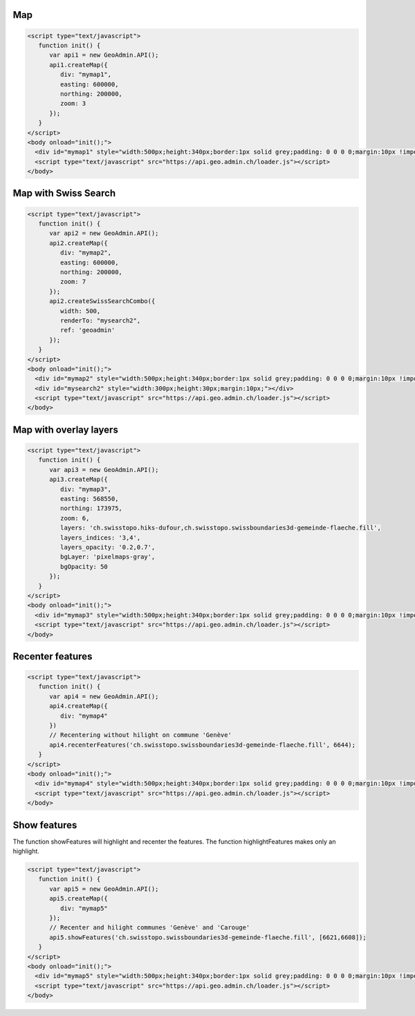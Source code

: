 .. raw:: html

   <script language=javascript type='text/javascript'>

   function hidediv(div, showDiv, hideDiv) {
      document.getElementById(div).style.visibility = 'hidden';
      document.getElementById(div).style.display = 'none';
      document.getElementById(hideDiv).style.visibility = 'hidden';
      document.getElementById(hideDiv).style.display = 'none';
      document.getElementById(showDiv).style.visibility = 'visible';
      document.getElementById(showDiv).style.display = 'block';
   }

   function showdiv(div, showDiv, hideDiv) {
      document.getElementById(div).style.visibility = 'visible';
      document.getElementById(div).style.display = 'block';
      document.getElementById(showDiv).style.visibility = 'hidden';
      document.getElementById(showDiv).style.display = 'none';
      document.getElementById(hideDiv).style.visibility = 'visible';
      document.getElementById(hideDiv).style.display = 'block';
   }
   </script>

Map
---

.. raw:: html

   <body>
      <div id="mymap1" style="width:500px;height:340px;border:1px solid grey;padding: 0 0 0 0;margin:10px !important;"></div>
   </body>

.. raw:: html

    <a id="showRef1" href="javascript:showdiv('codeBlock1','showRef1','hideRef1')" style="display: none; visibility: hidden; margin:10px !important;">Show code</a>
    <a id="hideRef1" href="javascript:hidediv('codeBlock1','showRef1','hideRef1')" style="margin:10px !important;">Hide code</a>
    <div id="codeBlock1" style="margin:10px !important;">

.. code-block:: html

   <script type="text/javascript">
      function init() {
         var api1 = new GeoAdmin.API();
         api1.createMap({
            div: "mymap1",
            easting: 600000,
            northing: 200000,
            zoom: 3
         });
      }
   </script>
   <body onload="init();">
     <div id="mymap1" style="width:500px;height:340px;border:1px solid grey;padding: 0 0 0 0;margin:10px !important;"></div>
     <script type="text/javascript" src="https://api.geo.admin.ch/loader.js"></script>
   </body>

.. raw:: html

    </div>

Map with Swiss Search
---------------------

.. raw:: html

  <body>
     <div id="mymap2" style="width:500px;height:340px;border:1px solid grey;padding: 0 0 0 0;margin:10px !important;"></div>
     <div id="mysearch2" style="width:300px;height:30px;margin:10px;"></div>
  </body>

.. raw:: html

    <a id="showRef2" href="javascript:showdiv('codeBlock2','showRef2','hideRef2')" style="display: none; visibility: hidden; margin:10px !important;">Show code</a>
    <a id="hideRef2" href="javascript:hidediv('codeBlock2','showRef2','hideRef2')" style="margin:10px !important;">Hide code</a>
    <div id="codeBlock2" style="margin:10px !important;">

.. code-block:: html

   <script type="text/javascript">
      function init() {
         var api2 = new GeoAdmin.API();
         api2.createMap({
            div: "mymap2",
            easting: 600000,
            northing: 200000,
            zoom: 7
         });
         api2.createSwissSearchCombo({
            width: 500,
            renderTo: "mysearch2",
            ref: 'geoadmin'
         });
      }
   </script>
   <body onload="init();">
     <div id="mymap2" style="width:500px;height:340px;border:1px solid grey;padding: 0 0 0 0;margin:10px !important;"></div>
     <div id="mysearch2" style="width:300px;height:30px;margin:10px;"></div>
     <script type="text/javascript" src="https://api.geo.admin.ch/loader.js"></script>
   </body>

.. raw:: html

    </div>

Map with overlay layers
-----------------------

.. raw:: html

   <body>
      <div id="mymap3" style="width:500px;height:340px;border:1px solid grey;padding: 0 0 0 0;margin:10px !important;"></div>
   </body>


.. raw:: html

    <a id="showRef3" href="javascript:showdiv('codeBlock3','showRef3','hideRef3')" style="display: none; visibility: hidden; margin:10px !important;">Show code</a>
    <a id="hideRef3" href="javascript:hidediv('codeBlock3','showRef3','hideRef3')" style="margin:10px !important;">Hide code</a>
    <div id="codeBlock3" style="margin:10px !important;">

.. code-block:: html

   <script type="text/javascript">
      function init() {
         var api3 = new GeoAdmin.API();
         api3.createMap({
            div: "mymap3",
            easting: 568550,
            northing: 173975,
            zoom: 6,
            layers: 'ch.swisstopo.hiks-dufour,ch.swisstopo.swissboundaries3d-gemeinde-flaeche.fill',
            layers_indices: '3,4',
            layers_opacity: '0.2,0.7',
            bgLayer: 'pixelmaps-gray',
            bgOpacity: 50
         });
      }
   </script>
   <body onload="init();">
     <div id="mymap3" style="width:500px;height:340px;border:1px solid grey;padding: 0 0 0 0;margin:10px !important;"></div>
     <script type="text/javascript" src="https://api.geo.admin.ch/loader.js"></script>
   </body>

.. raw:: html

    </div>


Recenter features
-----------------

.. raw:: html

   <body>
      <div id="mymap4" style="width:500px;height:340px;border:1px solid grey;padding: 0 0 0 0;margin:10px !important;"></div>
   </body>

.. raw:: html

    <a id="showRef4" href="javascript:showdiv('codeBlock4','showRef4','hideRef4')" style="display: none; visibility: hidden; margin:10px !important;">Show code</a>
    <a id="hideRef4" href="javascript:hidediv('codeBlock4','showRef4','hideRef4')" style="margin:10px !important;">Hide code</a>
    <div id="codeBlock4" style="margin:10px !important;">

.. code-block:: html

   <script type="text/javascript">
      function init() {
         var api4 = new GeoAdmin.API();
         api4.createMap({
            div: "mymap4"
         })
         // Recentering without hilight on commune 'Genève'
         api4.recenterFeatures('ch.swisstopo.swissboundaries3d-gemeinde-flaeche.fill', 6644);
      }
   </script>
   <body onload="init();">
     <div id="mymap4" style="width:500px;height:340px;border:1px solid grey;padding: 0 0 0 0;margin:10px !important;"></div>
     <script type="text/javascript" src="https://api.geo.admin.ch/loader.js"></script>
   </body>

.. raw:: html

    </div>

Show features
-------------

The function showFeatures will highlight and recenter the features. The function highlightFeatures makes only an highlight.

.. raw:: html

   <body>
      <div id="mymap5" style="width:500px;height:340px;border:1px solid grey;padding: 0 0 0 0;margin:10px !important;"></div>
   </body>

.. raw:: html

    <a id="showRef5" href="javascript:showdiv('codeBlock5','showRef5','hideRef5')" style="display: none; visibility: hidden; margin:10px !important;">Show code</a>
    <a id="hideRef5" href="javascript:hidediv('codeBlock5','showRef5','hideRef5')" style="margin:10px !important;">Hide code</a>
    <div id="codeBlock5" style="margin:10px !important;">

.. code-block:: html

   <script type="text/javascript">
      function init() {
         var api5 = new GeoAdmin.API();
         api5.createMap({
            div: "mymap5"
         });
         // Recenter and hilight communes 'Genève' and 'Carouge'
         api5.showFeatures('ch.swisstopo.swissboundaries3d-gemeinde-flaeche.fill', [6621,6608]);
      }
   </script>
   <body onload="init();">
     <div id="mymap5" style="width:500px;height:340px;border:1px solid grey;padding: 0 0 0 0;margin:10px !important;"></div>
     <script type="text/javascript" src="https://api.geo.admin.ch/loader.js"></script>
   </body>

.. raw:: html

    </div>

.. raw:: html

   <script type="text/javascript">
      function init() {

         var api1 = new GeoAdmin.API();
         api1.createMap({
            div: "mymap1",
            easting: 600000,
            northing: 200000,
            zoom: 3
         });
         
         var api2 = new GeoAdmin.API();
         api2.createMap({
            div: "mymap2",
            easting: 600000,
            northing: 200000,
            zoom: 7
         });
         api2.createSwissSearchCombo({
            width: 500,
            renderTo: "mysearch2",
            ref: 'geoadmin'
         });

         var api3 = new GeoAdmin.API();
         api3.createMap({
            div: "mymap3",
            easting: 568550,
            northing: 173975,
            zoom: 6,
            layers: 'ch.swisstopo.hiks-dufour,ch.swisstopo.swissboundaries3d-gemeinde-flaeche.fill',
            layers_indices: '3,4',
            layers_opacity: '0.2,0.7',
            bgLayer: 'pixelmaps-gray',
            bgOpacity: 50
         });

         var api4 = new GeoAdmin.API();
         api4.createMap({
            div: "mymap4"
         });
         api4.recenterFeatures('ch.swisstopo.swissboundaries3d-gemeinde-flaeche.fill', 6644);

         var api5 = new GeoAdmin.API();
         api5.createMap({
            div: "mymap5"
         });
         api5.showFeatures('ch.swisstopo.swissboundaries3d-gemeinde-flaeche.fill', [6621,6608]);
         
         }
   </script>

   <body onload="init();">
     <script type="text/javascript" src="../../../loader.js"></script>
   </body>
